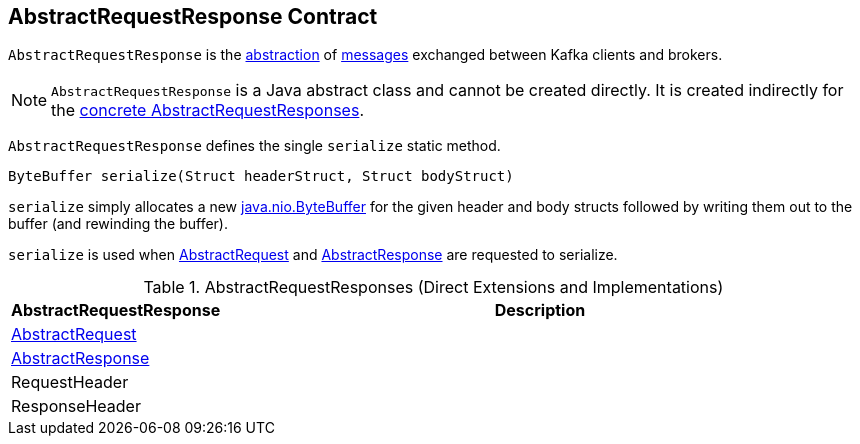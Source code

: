 == [[AbstractRequestResponse]] AbstractRequestResponse Contract

`AbstractRequestResponse` is the <<contract, abstraction>> of <<implementations, messages>> exchanged between Kafka clients and brokers.

NOTE: `AbstractRequestResponse` is a Java abstract class and cannot be created directly. It is created indirectly for the <<implementations, concrete AbstractRequestResponses>>.

[[contract]]
[[serialize]]
`AbstractRequestResponse` defines the single `serialize` static method.

[source, java]
----
ByteBuffer serialize(Struct headerStruct, Struct bodyStruct)
----

`serialize` simply allocates a new https://docs.oracle.com/en/java/javase/11/docs/api/java.base/java/nio/ByteBuffer.html[java.nio.ByteBuffer] for the given header and body structs followed by writing them out to the buffer (and rewinding the buffer).

`serialize` is used when <<kafka-common-requests-AbstractRequest.adoc#, AbstractRequest>> and <<kafka-common-requests-AbstractResponse.adoc#, AbstractResponse>> are requested to serialize.

[[implementations]]
[[extensions]]
.AbstractRequestResponses (Direct Extensions and Implementations)
[cols="1,3",options="header",width="100%"]
|===
| AbstractRequestResponse
| Description

| <<kafka-common-requests-AbstractRequest.adoc#, AbstractRequest>>
| [[AbstractRequest]]

| <<kafka-common-requests-AbstractResponse.adoc#, AbstractResponse>>
| [[AbstractResponse]]

| RequestHeader
| [[RequestHeader]]

| ResponseHeader
| [[ResponseHeader]]

|===
